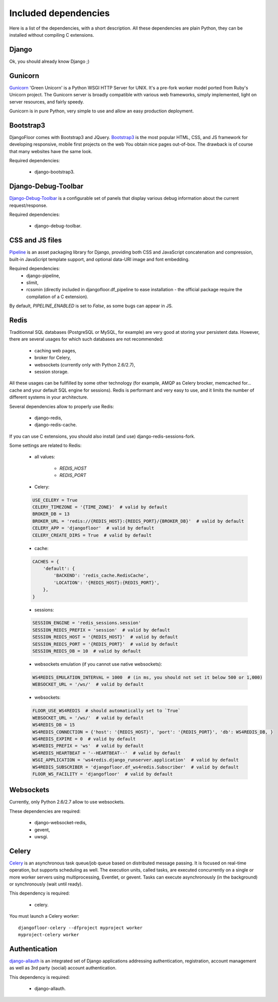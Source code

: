 Included dependencies
=====================

Here is a list of the dependencies, with a short description. All these dependencies are plain Python, they can be installed without compiling C extensions.

Django
------

Ok, you should already know Django ;)

Gunicorn
--------

`Gunicorn <http://gunicorn.org>`_ 'Green Unicorn' is a Python WSGI HTTP Server for UNIX.
It's a pre-fork worker model ported from Ruby's Unicorn project.
The Gunicorn server is broadly compatible with various web frameworks, simply implemented, light on server resources, and fairly speedy.


Gunicorn is in pure Python, very simple to use and allow an easy production deployment.


Bootstrap3
----------

DjangoFloor comes with Bootstrap3 and JQuery. `Bootstrap3 <http://getbootstrap.com>`_ is the most popular HTML, CSS, and JS framework for developing responsive, mobile first projects on the web
You obtain nice pages out-of-box. The drawback is of course that many websites have the same look.

Required dependencies:

    * django-bootstrap3.


Django-Debug-Toolbar
--------------------

`Django-Debug-Toolbar <http://django-debug-toolbar.readthedocs.org/>`_ is a configurable set of panels that display various debug information about the current request/response.

Required dependencies:

    * django-debug-toolbar.

CSS and JS files
----------------

`Pipeline <https://django-pipeline.readthedocs.org/en>`_ is an asset packaging library for Django, providing both CSS and JavaScript concatenation and compression, built-in JavaScript template support, and optional data-URI image and font embedding.

Required dependencies:
    * django-pipeline,
    * slimit,
    * rcssmin (directly included in djangofloor.df_pipeline to ease installation - the official package require the compilation of a C extension).

By default, `PIPELINE_ENABLED` is set to `False`, as some bugs can appear in JS.

Redis
-----

Traditionnal SQL databases (PostgreSQL or MySQL, for example) are very good at storing your persistent data.
However, there are several usages for which such databases are not recommended:

    * caching web pages,
    * broker for Celery,
    * websockets (currently only with Python 2.6/2.7),
    * session storage.

All these usages can be fullfilled by some other technology (for example, AMQP as Celery brocker, memcached for… cache and your default SQL engine for sessions).
Redis is performant and very easy to use, and it limits the number of different systems in your architecture.

Several dependencies allow to properly use Redis:

    * django-redis,
    * django-redis-cache.

If you can use  C extensions, you should also install (and use) django-redis-sessions-fork.

Some settings are related to Redis:

    * all values:

        * `REDIS_HOST`
        * `REDIS_PORT`

    * Celery:
    .. code-block:: python

        USE_CELERY = True
        CELERY_TIMEZONE = '{TIME_ZONE}'  # valid by default
        BROKER_DB = 13
        BROKER_URL = 'redis://{REDIS_HOST}:{REDIS_PORT}/{BROKER_DB}'  # valid by default
        CELERY_APP = 'djangofloor'  # valid by default
        CELERY_CREATE_DIRS = True  # valid by default

    * cache:
    .. code-block:: python

        CACHES = {
            'default': {
                'BACKEND': 'redis_cache.RedisCache',
                'LOCATION': '{REDIS_HOST}:{REDIS_PORT}',
            },
        }

    * sessions:
    .. code-block:: python

        SESSION_ENGINE = 'redis_sessions.session'
        SESSION_REDIS_PREFIX = 'session'  # valid by default
        SESSION_REDIS_HOST = '{REDIS_HOST}'  # valid by default
        SESSION_REDIS_PORT = '{REDIS_PORT}'  # valid by default
        SESSION_REDIS_DB = 10  # valid by default

    * websockets emulation (if you cannot use native websockets):
    .. code-block:: python

        WS4REDIS_EMULATION_INTERVAL = 1000  # (in ms, you should not set it below 500 or 1,000)
        WEBSOCKET_URL = '/ws/'  # valid by default

    * websockets:
    .. code-block:: python

        FLOOR_USE_WS4REDIS  # should automatically set to `True`
        WEBSOCKET_URL = '/ws/'  # valid by default
        WS4REDIS_DB = 15
        WS4REDIS_CONNECTION = {'host': '{REDIS_HOST}', 'port': '{REDIS_PORT}', 'db': WS4REDIS_DB, }
        WS4REDIS_EXPIRE = 0  # valid by default
        WS4REDIS_PREFIX = 'ws'  # valid by default
        WS4REDIS_HEARTBEAT = '--HEARTBEAT--'  # valid by default
        WSGI_APPLICATION = 'ws4redis.django_runserver.application'  # valid by default
        WS4REDIS_SUBSCRIBER = 'djangofloor.df_ws4redis.Subscriber'  # valid by default
        FLOOR_WS_FACILITY = 'djangofloor'  # valid by default


Websockets
----------

Currently, only Python 2.6/2.7 allow to use websockets.

These dependencies are required:

    * django-websocket-redis,
    * gevent,
    * uwsgi.


Celery
------

`Celery <http://www.celeryproject.org>`_  is an asynchronous task queue/job queue based on distributed message passing.
It is focused on real-time operation, but supports scheduling as well.
The execution units, called tasks, are executed concurrently on a single or more worker servers using multiprocessing, Eventlet, or gevent.
Tasks can execute asynchronously (in the background) or synchronously (wait until ready).

This dependency is required:

    * celery.


You must launch a Celery worker::

    djangofloor-celery --dfproject myproject worker
    myproject-celery worker

Authentication
--------------

`django-allauth <http://www.intenct.nl/projects/django-allauth/>`_ is an integrated set of Django applications addressing authentication, registration, account management as well as 3rd party (social) account authentication.

This dependency is required:

    * django-allauth.
